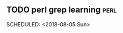 ** TODO perl grep learning                                            :perl:
  SCHEDULED: <2018-08-05 Sun> 
  